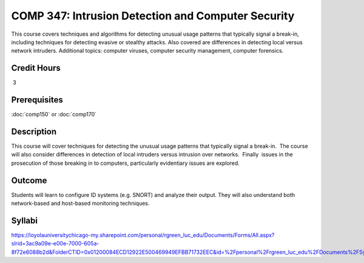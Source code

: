 ﻿.. index:: intrusion detection and computer security
   intrusion detection
   computer security

COMP 347: Intrusion Detection and Computer Security
===================================================

This course covers techniques and algorithms for detecting unusual usage patterns that typically signal a break-in, including techniques for detecting evasive or stealthy attacks. Also covered are differences in detecting local versus network intruders. Additional topics: computer viruses, computer security management, computer forensics. 

Credit Hours
----------------------- 

 3


Prerequisites
---------------------

:doc:`comp150` or :doc:`comp170`

Description
--------------------

This course will cover techniques for detecting the unusual usage
patterns that typically signal a break-in.  The course will also
consider differences in detection of local intruders versus intrusion
over networks.  Finally  issues in the prosecution of those breaking in
to computers, particularly evidentiary issues are explored. 

Outcome
--------------

Students will learn to configure ID systems (e.g. SNORT) and analyze their output. They will also understand both network-based and host-based monitoring techniques.

Syllabi
----------------------

https://loyolauniversitychicago-my.sharepoint.com/personal/rgreen_luc_edu/Documents/Forms/All.aspx?slrid=3ac9a09e-e00e-7000-605a-8f72e6088b2d&FolderCTID=0x01200084ECD12922E500469949EFBB71732EEC&id=%2Fpersonal%2Frgreen_luc_edu%2FDocuments%2FSyllabi%2FCOMP%20347

